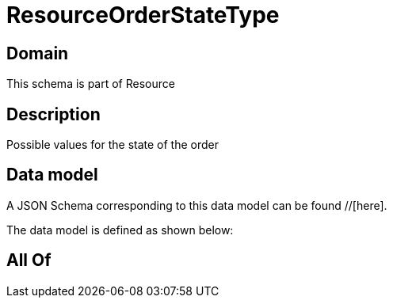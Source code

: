 = ResourceOrderStateType

[#domain]
== Domain

This schema is part of Resource

[#description]
== Description
Possible values for the state of the order


[#data_model]
== Data model

A JSON Schema corresponding to this data model can be found //[here].

The data model is defined as shown below:


[#all_of]
== All Of

